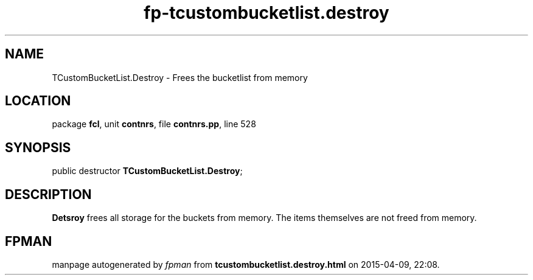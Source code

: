 .\" file autogenerated by fpman
.TH "fp-tcustombucketlist.destroy" 3 "2014-03-14" "fpman" "Free Pascal Programmer's Manual"
.SH NAME
TCustomBucketList.Destroy - Frees the bucketlist from memory
.SH LOCATION
package \fBfcl\fR, unit \fBcontnrs\fR, file \fBcontnrs.pp\fR, line 528
.SH SYNOPSIS
public destructor \fBTCustomBucketList.Destroy\fR;
.SH DESCRIPTION
\fBDetsroy\fR frees all storage for the buckets from memory. The items themselves are not freed from memory.


.SH FPMAN
manpage autogenerated by \fIfpman\fR from \fBtcustombucketlist.destroy.html\fR on 2015-04-09, 22:08.

